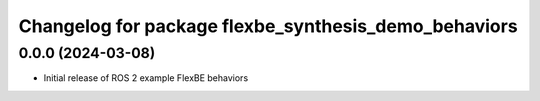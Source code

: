 ^^^^^^^^^^^^^^^^^^^^^^^^^^^^^^^^^^^^^^^^^^^^^^^^^^^^^^^^^^
Changelog for package flexbe_synthesis_demo_behaviors
^^^^^^^^^^^^^^^^^^^^^^^^^^^^^^^^^^^^^^^^^^^^^^^^^^^^^^^^^^

0.0.0 (2024-03-08)
------------------
* Initial release of ROS 2 example FlexBE behaviors
